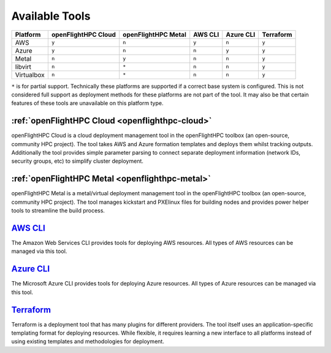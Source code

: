 .. _platform-available-software-solutions:

Available Tools
===============

+---------------+---------------+---------------+---------+-----------+-----------+
|               | openFlightHPC | openFlightHPC | AWS CLI | Azure CLI | Terraform |
| Platform      | Cloud         | Metal         |         |           |           |
+===============+===============+===============+=========+===========+===========+
| AWS           |     ``y``     |     ``n``     |  ``y``  | ``n``     |   ``y``   |
+---------------+---------------+---------------+---------+-----------+-----------+
| Azure         |     ``y``     |     ``n``     |  ``n``  | ``y``     |   ``y``   |
+---------------+---------------+---------------+---------+-----------+-----------+
| Metal         |     ``n``     |     ``y``     |  ``n``  | ``n``     |   ``y``   |
+---------------+---------------+---------------+---------+-----------+-----------+
| libvirt       |     ``n``     |     ``*``     |  ``n``  | ``n``     |   ``y``   |
+---------------+---------------+---------------+---------+-----------+-----------+
| Virtualbox    |     ``n``     |     ``*``     |  ``n``  | ``n``     |   ``y``   |
+---------------+---------------+---------------+---------+-----------+-----------+

``*`` is for partial support. Technically these platforms are supported if a correct base system is configured. This is not considered full support as deployment methods for these platforms are not part of the tool. It may also be that certain features of these tools are unavailable on this platform type.

:ref:`openFlightHPC Cloud <openflighthpc-cloud>`
------------------------------------------------

openFlightHPC Cloud is a cloud deployment management tool in the openFlightHPC toolbox (an open-source, community HPC project). The tool takes AWS and Azure formation templates and deploys them whilst tracking outputs. Additionally the tool provides simple parameter parsing to connect separate deployment information (network IDs, security groups, etc) to simplify cluster deployment.


:ref:`openFlightHPC Metal <openflighthpc-metal>`
------------------------------------------------

openFlightHPC Metal is a metal/virtual deployment management tool in the openFlightHPC toolbox (an open-source, community HPC project). The tool manages kickstart and PXElinux files for building nodes and provides power helper tools to streamline the build process.

`AWS CLI <https://aws.amazon.com/cli/>`_
----------------------------------------

The Amazon Web Services CLI provides tools for deploying AWS resources. All types of AWS resources can be managed via this tool.

`Azure CLI <https://docs.microsoft.com/en-us/cli/azure/install-azure-cli?view=azure-cli-latest>`_
-------------------------------------------------------------------------------------------------

The Microsoft Azure CLI provides tools for deploying Azure resources. All types of Azure resources can be managed via this tool.

`Terraform <https://www.terraform.io/>`_
----------------------------------------

Terraform is a deployment tool that has many plugins for different providers. The tool itself uses an application-specific templating format for deploying resources. While flexible, it requires learning a new interface to all platforms instead of using existing templates and methodologies for deployment.

